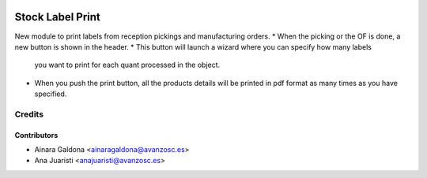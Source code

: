 .. image:: https://img.shields.io/badge/licence-AGPL--3-blue.svg
   :target: http://www.gnu.org/licenses/agpl-3.0-standalone.html
   :alt: License: AGPL-3

=================
Stock Label Print
=================

New module to print labels from reception pickings and manufacturing orders.
* When the picking or the OF is done, a new button is shown in the header.
* This button will launch a wizard where you can specify how many labels
  you want to print for each quant processed in the object.
* When you push the print button, all the products details will be printed
  in pdf format as many times as you have specified.

Credits
=======

Contributors
------------
* Ainara Galdona <ainaragaldona@avanzosc.es>
* Ana Juaristi <anajuaristi@avanzosc.es>
